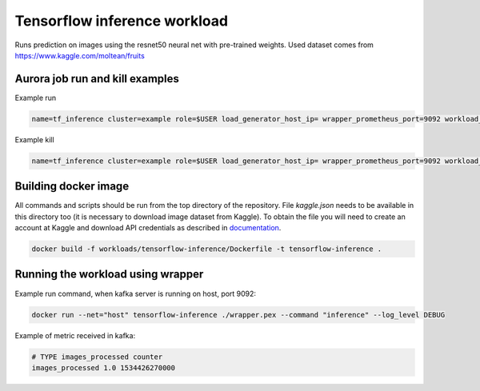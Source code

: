 Tensorflow inference workload
=============================

Runs prediction on images using the resnet50 neural net with pre-trained weights.
Used dataset comes from https://www.kaggle.com/moltean/fruits


Aurora job run and kill examples
--------------------------------

Example run

.. code-block:: sh

    name=tf_inference cluster=example role=$USER load_generator_host_ip= wrapper_prometheus_port=9092 workload_uniq_id=$wrapper_prometheus_port env_uniq_id=16 application_host_ip=192.0.2.100 sh -c 'aurora job create $cluster/$role/staging$env_uniq_id/$name-$wrapper_prometheus_port tensorflow_inference.aurora'


Example kill

.. code-block:: sh

    name=tf_inference cluster=example role=$USER load_generator_host_ip= wrapper_prometheus_port=9092 workload_uniq_id=$wrapper_prometheus_port env_uniq_id=16 application_host_ip=192.0.2.100 sh -c 'aurora job killall $cluster/$role/staging$env_uniq_id/$name-$wrapper_prometheus_port'

Building docker image
---------------------

All commands and scripts should be run from the top directory of the repository. File `kaggle.json` needs to be available in this directory too (it is necessary to download image dataset from Kaggle). To obtain the file you will need to create an account at Kaggle and download API credentials as described in `documentation`_.

.. _documentation: https://github.com/Kaggle/kaggle-api#api-credentials

.. code-block:: sh

    docker build -f workloads/tensorflow-inference/Dockerfile -t tensorflow-inference .

Running the workload using wrapper
----------------------------------

Example run command, when kafka server is running on host, port 9092:

.. code-block:: sh

    docker run --net="host" tensorflow-inference ./wrapper.pex --command "inference" --log_level DEBUG

Example of metric received in kafka:

.. code-block:: sh

    # TYPE images_processed counter
    images_processed 1.0 1534426270000


